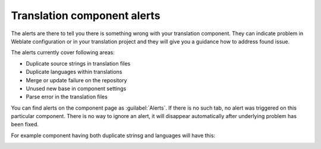 .. _alerts:

Translation component alerts
============================

The alerts are there to tell you there is something wrong with your translation
component. They can indicate problem in Weblate configuration or in your
translation project and they will give you a guidance how to address found issue.

The alerts currently cover following areas:

* Duplicate source strings in translation files
* Duplicate languages within translations
* Merge or update failure on the repository
* Unused new base in component settings
* Parse error in the translation files

You can find alerts on the component page as :guilabel:`Alerts`. If there is no
such tab, no alert was triggered on this particular component. There is no way
to ignore an alert, it will disappear automatically after underlying problem
has been fixed.

For example component having both duplicate strinsg and languages will have this:

.. image:: ../images/alerts.png
